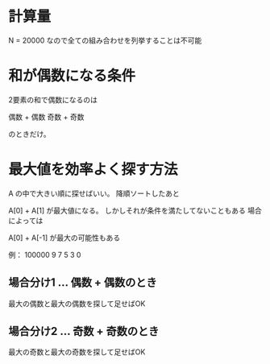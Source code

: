 * 計算量

N = 20000 なので全ての組み合わせを列挙することは不可能

* 和が偶数になる条件

2要素の和で偶数になるのは

偶数 + 偶数
奇数 + 奇数

のときだけ。

* 最大値を効率よく探す方法

A の中で大きい順に探せばいい。
降順ソートしたあと

A[0] + A[1] が最大値になる。
しかしそれが条件を満たしてないこともある
場合によっては

A[0] + A[-1] が最大の可能性もある

例： 100000 9 7 5 3 0

** 場合分け1 ... 偶数 + 偶数のとき

最大の偶数と最大の偶数を探して足せばOK

** 場合分け2 ... 奇数 + 奇数のとき

最大の奇数と最大の奇数を探して足せばOK
